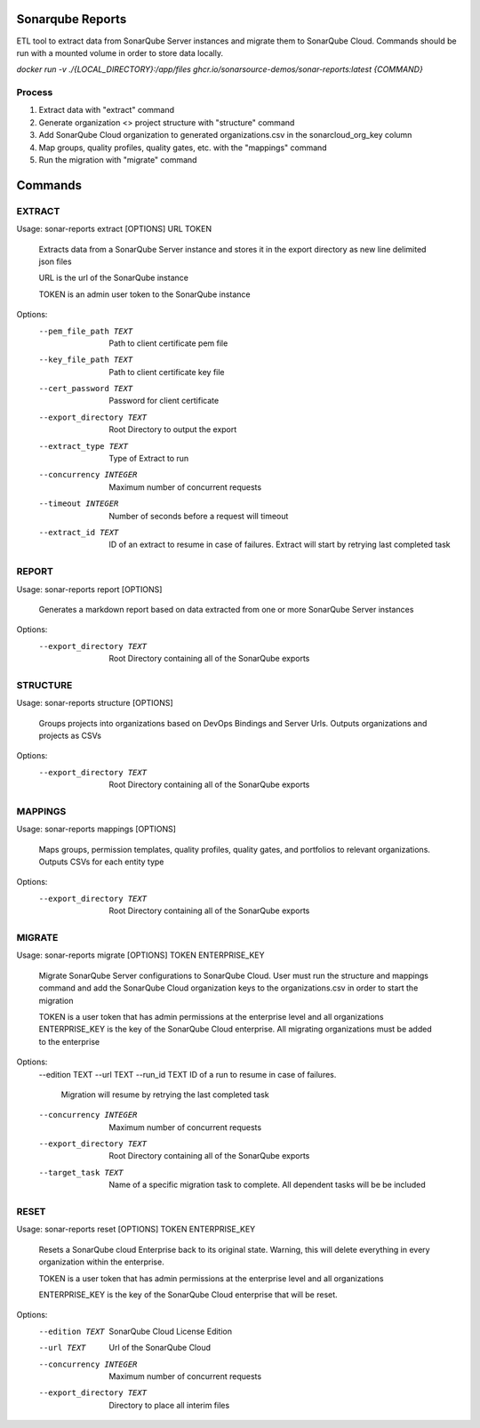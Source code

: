 =================
Sonarqube Reports
=================

ETL tool to extract data from SonarQube Server instances and migrate them to SonarQube Cloud. Commands should be run
with a mounted volume in order to store data locally.

`docker run -v ./{LOCAL_DIRECTORY}:/app/files ghcr.io/sonarsource-demos/sonar-reports:latest {COMMAND}`

Process
-------
1. Extract data with "extract" command
2. Generate organization <> project structure with "structure" command
3. Add SonarQube Cloud organization to generated organizations.csv in the sonarcloud_org_key column
4. Map groups, quality profiles, quality gates, etc. with the "mappings" command
5. Run the migration with "migrate" command

========
Commands
========

EXTRACT
-------

Usage: sonar-reports extract [OPTIONS] URL TOKEN

  Extracts data from a SonarQube Server instance and stores it in the export
  directory as new line delimited json files

  URL is the url of the SonarQube instance

  TOKEN is an admin user token to the SonarQube instance

Options:
  --pem_file_path TEXT     Path to client certificate pem file
  --key_file_path TEXT     Path to client certificate key file
  --cert_password TEXT     Password for client certificate
  --export_directory TEXT  Root Directory to output the export
  --extract_type TEXT      Type of Extract to run
  --concurrency INTEGER    Maximum number of concurrent requests
  --timeout INTEGER        Number of seconds before a request will timeout
  --extract_id TEXT        ID of an extract to resume in case of failures.
                           Extract will start by retrying last completed task

REPORT
------

Usage: sonar-reports report [OPTIONS]

  Generates a markdown report based on data extracted from one or more
  SonarQube Server instances

Options:
  --export_directory TEXT  Root Directory containing all of the SonarQube
                           exports

STRUCTURE
---------

Usage: sonar-reports structure [OPTIONS]

  Groups projects into organizations based on DevOps Bindings and Server Urls.
  Outputs organizations and projects as CSVs

Options:
  --export_directory TEXT  Root Directory containing all of the SonarQube
                           exports

MAPPINGS
--------

Usage: sonar-reports mappings [OPTIONS]

  Maps groups, permission templates, quality profiles, quality gates, and
  portfolios to relevant organizations. Outputs CSVs for each entity type

Options:
  --export_directory TEXT  Root Directory containing all of the SonarQube
                           exports

MIGRATE
-------

Usage: sonar-reports migrate [OPTIONS] TOKEN ENTERPRISE_KEY

  Migrate SonarQube Server configurations to SonarQube Cloud. User must run
  the structure and mappings command and add the SonarQube Cloud organization
  keys to the organizations.csv in order to start the migration

  TOKEN is a user token that has admin permissions at the enterprise level and
  all organizations ENTERPRISE_KEY is the key of the SonarQube Cloud
  enterprise. All migrating organizations must be added to the enterprise

Options:
  --edition TEXT
  --url TEXT
  --run_id TEXT            ID of a run to resume in case of failures.
                           Migration will resume by retrying the last
                           completed task
  --concurrency INTEGER    Maximum number of concurrent requests
  --export_directory TEXT  Root Directory containing all of the SonarQube
                           exports
  --target_task TEXT       Name of a specific migration task to complete. All
                           dependent tasks will be be included


RESET
-----

Usage: sonar-reports reset [OPTIONS] TOKEN ENTERPRISE_KEY

  Resets a SonarQube cloud Enterprise back to its original state. Warning,
  this will delete everything in every organization within the enterprise.

  TOKEN is a user token that has admin permissions at the enterprise level and
  all organizations

  ENTERPRISE_KEY is the key of the SonarQube Cloud enterprise that will be
  reset.

Options:
  --edition TEXT           SonarQube Cloud License Edition
  --url TEXT               Url of the SonarQube Cloud
  --concurrency INTEGER    Maximum number of concurrent requests
  --export_directory TEXT  Directory to place all interim files

